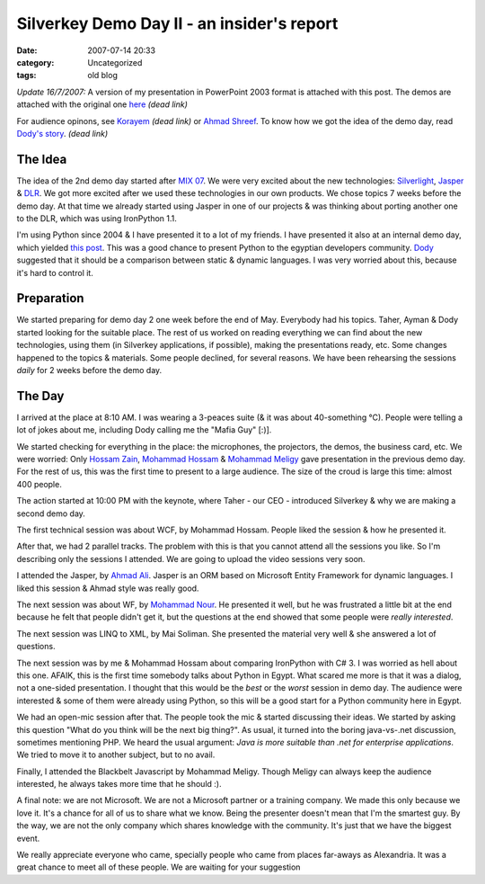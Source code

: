 Silverkey Demo Day II - an insider's report
###########################################
:date: 2007-07-14 20:33
:category: Uncategorized
:tags: old blog

*Update 16/7/2007:* A version of my presentation in PowerPoint 2003
format is attached with this post. The demos are attached with the
original one `here`_ *(dead link)*

For audience opinons, see `Korayem`_ *(dead link)* or `Ahmad Shreef`_. To know how we got the idea of the demo day, read `Dody's story`_. *(dead link)*

The Idea
--------

The idea of the 2nd demo day started after `MIX 07`_. We were very
excited about the new technologies: `Silverlight`_, `Jasper`_ & `DLR`_.
We got more excited after we used these technologies in our own
products. We chose topics 7 weeks before the demo day. At that time we
already started using Jasper in one of our projects & was thinking about
porting another one to the DLR, which was using IronPython 1.1.

I'm using Python since 2004 & I have presented it to a lot of my
friends. I have presented it also at an internal demo day, which yielded
`this post`_. This was a good chance to present Python to the egyptian
developers community. `Dody`_ suggested that it should be a comparison
between static & dynamic languages. I was very worried about this,
because it's hard to control it.

Preparation
-----------

We started preparing for demo day 2 one week before the end of May.
Everybody had his topics. Taher, Ayman & Dody started looking for the
suitable place. The rest of us worked on reading everything we can find
about the new technologies, using them (in Silverkey applications, if
possible), making the presentations ready, etc. Some changes happened to
the topics & materials. Some people declined, for several reasons. We
have been rehearsing the sessions *daily* for 2 weeks before the demo
day.

The Day
-------

I arrived at the place at 8:10 AM. I was wearing a 3-peaces suite (& it
was about 40-something °C). People were telling a lot of jokes about me,
including Dody calling me the "Mafia Guy" [:)].

We started checking for everything in the place: the microphones, the
projectors, the demos, the business card, etc. We were worried: Only
`Hossam Zain`_, `Mohammad Hossam`_ & `Mohammad Meligy`_ gave
presentation in the previous demo day. For the rest of us, this was the
first time to present to a large audience. The size of the croud is
large this time: almost 400 people.

The action started at 10:00 PM with the keynote, where Taher - our CEO -
introduced Silverkey & why we are making a second demo day.

The first technical session was about WCF, by Mohammad Hossam. People
liked the session & how he presented it.

After that, we had 2 parallel tracks. The problem with this is that you
cannot attend all the sessions you like. So I'm describing only the
sessions I attended. We are going to upload the video sessions very
soon.

I attended the Jasper, by `Ahmad Ali`_. Jasper is an ORM based on
Microsoft Entity Framework for dynamic languages. I liked this session &
Ahmad style was really good.

The next session was about WF, by `Mohammad Nour`_. He presented it
well, but he was frustrated a little bit at the end because he felt that
people didn't get it, but the questions at the end showed that some
people were *really interested*.

The next session was LINQ to XML, by Mai Soliman. She presented the
material very well & she answered a lot of questions.

The next session was by me & Mohammad Hossam about comparing IronPython
with C# 3. I was worried as hell about this one. AFAIK, this is the
first time somebody talks about Python in Egypt. What scared me more is
that it was a dialog, not a one-sided presentation. I thought that this
would be the *best* or the *worst* session in demo day. The
audience were interested & some of them were already using Python, so
this will be a good start for a Python community here in Egypt.

We had an open-mic session after that. The people took the mic & started
discussing their ideas. We started by asking this question "What do you
think will be the next big thing?". As usual, it turned into the boring
java-vs-.net discussion, sometimes mentioning PHP. We heard the usual
argument: *Java is more suitable than .net for enterprise applications*.
We tried to move it to another subject, but to no avail.

Finally, I attended the Blackbelt Javascript by Mohammad Meligy. Though
Meligy can always keep the audience interested, he always takes more
time that he should :).

A final note: we are not Microsoft. We are not a Microsoft partner or a
training company. We made this only because we love it. It's a chance
for all of us to share what we know. Being the presenter doesn't mean
that I'm the smartest guy. By the way, we are not the only company which
shares knowledge with the community. It's just that we have the biggest
event.

We really appreciate everyone who came, specially people who came from
places far-aways as Alexandria. It was a great chance to meet all of
these people. We are waiting for your suggestion

.. _here: http://www.demoday.us/downloads.aspx
.. _Korayem: http://korayem.net/post/SKDD2-%28SilverKey-Demo-Day-2%29-A-day-Egyptian-Developers-will-keep-in-their-memories.aspx
.. _Ahmad Shreef: http://shreef.com/2007/07/sk-demo-day-2-roundup/
.. _Dody's story: ../../blogs/dodyg/archive/2007/07/09/7460.aspx
.. _MIX 07: http://www.visitmix.com/
.. _Silverlight: http://silverlight.net/
.. _Jasper: http://www.microsoft.com/downloads/details.aspx?FamilyId=471BB3AC-B31A-49CD-A567-F2E286715C8F&displaylang=en
.. _DLR: http://blogs.msdn.com/hugunin/archive/2007/04/30/a-dynamic-language-runtime-dlr.aspx
.. _this post: /2007/04/09/why-you-should-use-python/
.. _Dody: http://www.facebook.com/dodyg
.. _Hossam Zain: http://www.facebook.com/hossamzain
.. _Mohammad Hossam: http://bashmohandes.com
.. _Mohammad Meligy: http://gurustop.net/
.. _Ahmad Ali: http://www.facebook.com/ahmedmali
.. _Mohammad Nour: http://www.facebook.com/muhamed.noureldine
